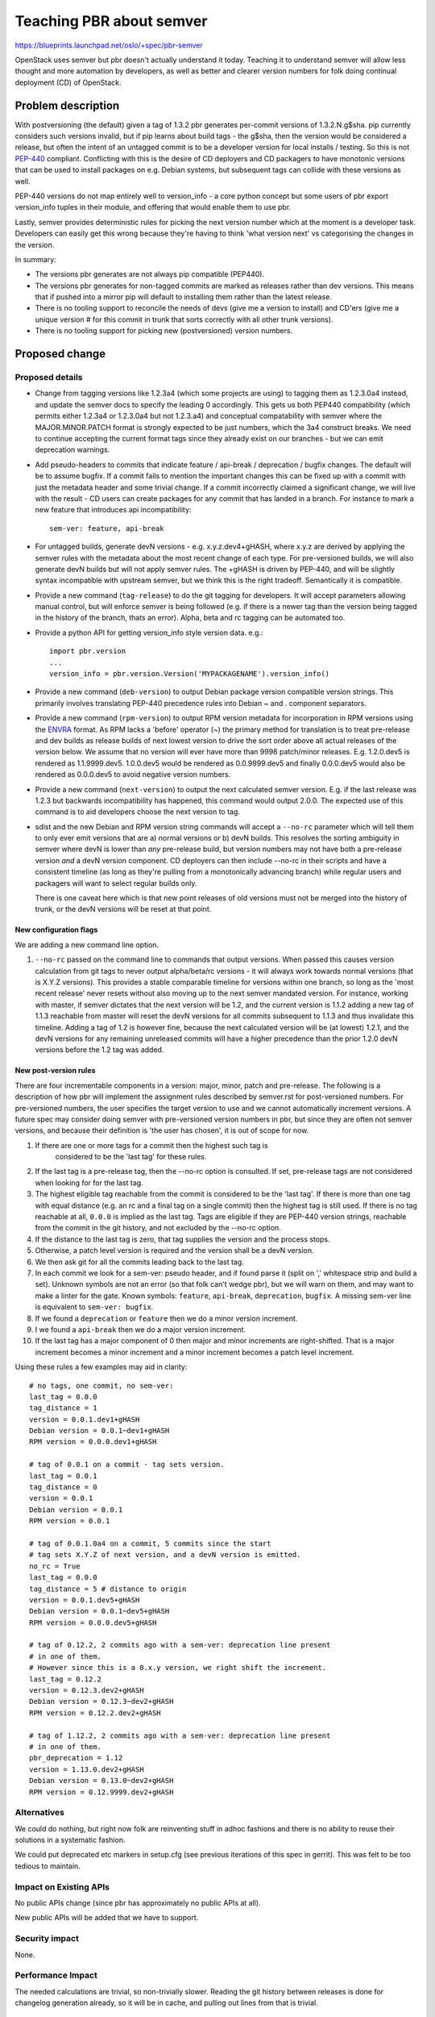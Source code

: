 ..

=============================
 Teaching PBR about semver
=============================

https://blueprints.launchpad.net/oslo/+spec/pbr-semver

OpenStack uses semver but pbr doesn't actually understand it today.
Teaching it to understand semver will allow less thought and more automation
by developers, as well as better and clearer version numbers for folk doing
continual deployment (CD) of OpenStack.

Problem description
===================

With postversioning (the default) given a tag of 1.3.2 pbr generates per-commit
versions of 1.3.2.N.g$sha. pip currently considers such versions invalid, but if
pip learns about build tags - the g$sha, then the version would be considered a
release, but often the intent of an untagged commit is to be a developer
version for local installs / testing. So this is not `PEP-440`_ compliant.
Conflicting with this is the desire of CD deployers and CD packagers to have
monotonic versions that can be used to install packages on e.g. Debian systems,
but subsequent tags can collide with these versions as well.

PEP-440 versions do not map entirely well to version_info - a core python
concept but some users of pbr export version_info tuples in their module, and
offering that would enable them to use pbr.

Lastly, semver provides deterministic rules for picking the next version number
which at the moment is a developer task. Developers can easily get this wrong
because they're having to think 'what version next' vs categorising the changes
in the version.

In summary:

* The versions pbr generates are not always pip compatible (PEP440).

* The versions pbr generates for non-tagged commits are marked as releases
  rather than dev versions. This means that if pushed into a mirror pip
  will default to installing them rather than the latest release.

* There is no tooling support to reconcile the needs of devs (give me a version
  to install) and CD'ers (give me a unique version # for this commit in trunk
  that sorts correctly with all other trunk versions).

* There is no tooling support for picking new (postversioned) version numbers.

Proposed change
===============

Proposed details
----------------

* Change from tagging versions like 1.2.3a4 (which some projects are using) to
  tagging them as 1.2.3.0a4 instead, and update the semver docs to specify the
  leading 0 accordingly. This gets us both PEP440 compatibility (which permits
  either 1.2.3a4 or 1.2.3.0a4 but not 1.2.3.a4) and conceptual compatability
  with semver where the MAJOR.MINOR.PATCH format is strongly expected to be just
  numbers, which the 3a4 construct breaks. We need to continue accepting the
  current format tags since they already exist on our branches - but we can
  emit deprecation warnings.

* Add pseudo-headers to commits that indicate feature / api-break / deprecation
  / bugfix changes. The default will be to assume bugfix. If a commit fails to
  mention the important changes this can be fixed up with a commit with just
  the metadata header and some trivial change. If a commit incorrectly claimed
  a significant change, we will live with the result - CD users can create
  packages for any commit that has landed in a branch. For instance to mark a
  new feature that introduces api incompatibility::

    sem-ver: feature, api-break

* For untagged builds, generate devN versions - e.g.  x.y.z.dev4+gHASH, where
  x.y.z are derived by applying the semver rules with the metadata about the
  most recent change of each type. For pre-versioned builds, we will also
  generate devN builds but will not apply semver rules. The +gHASH is driven
  by PEP-440, and will be slightly syntax incompatible with upstream semver,
  but we think this is the right tradeoff. Semantically it is compatible.

* Provide a new command (``tag-release``) to do the git tagging for developers.
  It will accept parameters allowing manual control, but will enforce semver is
  being followed (e.g. if there is a newer tag than the version being tagged in
  the history of the branch, thats an error). Alpha, beta and rc tagging can be
  automated too.

* Provide a python API for getting version_info style version data. e.g.::

      import pbr.version
      ...
      version_info = pbr.version.Version('MYPACKAGENAME').version_info()


* Provide a new command (``deb-version``) to output Debian package version
  compatible version strings. This primarily involves translating PEP-440
  precedence rules into Debian ~ and . component separators.

* Provide a new command (``rpm-version``) to output RPM version metadata for
  incorporation in RPM versions using the ENVRA_ format. As RPM lacks a
  'before' operator (~) the primary method for translation is to treat
  pre-release and dev builds as release builds of next lowest version to drive
  the sort order above all actual releases of the version below. We assume that
  no version will ever have more than 9998 patch/minor releases.  E.g.
  1.2.0.dev5 is rendered as 1.1.9999.dev5. 1.0.0.dev5 would be rendered as
  0.0.9999.dev5 and finally 0.0.0.dev5 would also be rendered as 0.0.0.dev5 to
  avoid negative version numbers.

* Provide a new command (``next-version``) to output the next calculated semver
  version. E.g. if the last release was 1.2.3 but backwards incompatibility has
  happened, this command would output 2.0.0. The expected use of this command
  is to aid developers choose the next version to tag.

* sdist and the new Debian and RPM version string commands will accept a
  ``--no-rc`` parameter which will tell them to only ever emit versions that
  are a) normal versions or b) devN builds. This resolves the sorting ambiguity
  in semver where devN is lower than *any* pre-release build, but version
  numbers may not have both a pre-release version *and* a devN version
  component. CD deployers can then include --no-rc in their scripts and have a
  consistent timeline (as long as they're pulling from a monotonically
  advancing branch) while regular users and packagers will want to select
  regular builds only.

  There is one caveat here which is that new point releases of old versions
  must not be merged into the history of trunk, or the devN versions will be
  reset at that point.

New configuration flags
^^^^^^^^^^^^^^^^^^^^^^^

We are adding a new command line option.

1. ``--no-rc`` passed on the command line to commands that output versions.
   When passed this causes version calculation from git tags to never output
   alpha/beta/rc versions - it will always work towards normal versions (that
   is X.Y.Z versions). This provides a stable comparable timeline for versions
   within one branch, so long as the 'most recent release' never resets without
   also moving up to the next semver mandated version. For instance, working
   with master, if semver dictates that the next version will be 1.2, and the
   current version is 1.1.2 adding a new tag of 1.1.3 reachable from master
   will reset the devN versions for all commits subsequent to 1.1.3 and thus
   invalidate this timeline. Adding a tag of 1.2 is however fine, because the
   next calculated version will be (at lowest) 1.2.1, and the devN versions
   for any remaining unreleased commits will have a higher precedence than the
   prior 1.2.0 devN versions before the 1.2 tag was added.


New post-version rules
^^^^^^^^^^^^^^^^^^^^^^

There are four incrementable components in a version: major, minor, patch and
pre-release. The following is a description of how pbr will implement the
assignment rules described by semver.rst for post-versioned numbers. For
pre-versioned numbers, the user specifies the target version to use and we
cannot automatically increment versions. A future spec may consider doing
semver with pre-versioned version numbers in pbr, but since they are often
not semver versions, and because their definition is 'the user has chosen',
it is out of scope for now.

1. If there are one or more tags for a commit then the highest such tag is
    considered to be the 'last tag' for these rules.

2. If the last tag is a pre-release tag, then the --no-rc option is consulted.
   If set, pre-release tags are not considered when looking for for the last
   tag.

3. The highest eligible tag reachable from the commit is considered to be the
   'last tag'. If there is more than one tag with equal distance (e.g. an rc
   and a final tag on a single commit) then the highest tag is still used. If
   there is no tag reachable at all, ``0.0.0`` is implied as the last tag.
   Tags are eligible if they are PEP-440 version strings, reachable from the
   commit in the git history, and not excluded by the --no-rc option.

4. If the distance to the last tag is zero, that tag supplies the version and
   the process stops.

5. Otherwise, a patch level version is required and the version shall be a
   devN version.

6. We then ask git for all the commits leading back to the last tag.

7. In each commit we look for a sem-ver: pseudo header, and if found
   parse it (split on ',' whitespace strip and build a set). Unknown
   symbols are not an error (so that folk can't wedge pbr), but we will
   warn on them, and may want to make a linter for the gate.
   Known symbols: ``feature``, ``api-break``, ``deprecation``, ``bugfix``.
   A missing sem-ver line is equivalent to ``sem-ver: bugfix``.

8. If we found a ``deprecation`` or ``feature`` then we do a minor version
   increment.

9. I we found a ``api-break`` then we do a major version increment.

10. If the last tag has a major component of 0 then major and minor increments
    are right-shifted. That is a major increment becomes a minor increment and
    a minor increment becomes a patch level increment.

Using these rules a few examples may aid in clarity::

    # no tags, one commit, no sem-ver:
    last_tag = 0.0.0
    tag_distance = 1
    version = 0.0.1.dev1+gHASH
    Debian version = 0.0.1~dev1+gHASH
    RPM version = 0.0.0.dev1+gHASH

    # tag of 0.0.1 on a commit - tag sets version.
    last_tag = 0.0.1
    tag_distance = 0
    version = 0.0.1
    Debian version = 0.0.1
    RPM version = 0.0.1

    # tag of 0.0.1.0a4 on a commit, 5 commits since the start
    # tag sets X.Y.Z of next version, and a devN version is emitted.
    no_rc = True
    last_tag = 0.0.0
    tag_distance = 5 # distance to origin
    version = 0.0.1.dev5+gHASH
    Debian version = 0.0.1~dev5+gHASH
    RPM version = 0.0.0.dev5+gHASH

    # tag of 0.12.2, 2 commits ago with a sem-ver: deprecation line present
    # in one of them.
    # However since this is a 0.x.y version, we right shift the increment.
    last_tag = 0.12.2
    version = 0.12.3.dev2+gHASH
    Debian version = 0.12.3~dev2+gHASH
    RPM version = 0.12.2.dev2+gHASH

    # tag of 1.12.2, 2 commits ago with a sem-ver: deprecation line present
    # in one of them.
    pbr_deprecation = 1.12
    version = 1.13.0.dev2+gHASH
    Debian version = 0.13.0~dev2+gHASH
    RPM version = 0.12.9999.dev2+gHASH

Alternatives
------------

We could do nothing, but right now folk are reinventing stuff in adhoc fashions
and there is no ability to reuse their solutions in a systematic fashion.

We could put deprecated etc markers in setup.cfg (see previous iterations of
this spec in gerrit). This was felt to be too tedious to maintain.

Impact on Existing APIs
-----------------------

No public APIs change (since pbr has approximately no public APIs at all).

New public APIs will be added that we have to support.

Security impact
---------------

None.

Performance Impact
------------------

The needed calculations are trivial, so non-trivially slower. Reading the git
history between releases is done for changelog generation already, so it will
be in cache, and pulling out lines from that is trivial.

Configuration Impact
--------------------

None.

Developer Impact
----------------

Developers can largely ignore this - it will just result in PEP-440 compatible
versions *unless* the project has chosen to start using the new features.
If a project wants to opt into the new features they can do so: export
version_info tuples in their projects, record when they make breaking changes
and have pbr enforce appropriate version changes for them. These options are
all opt-in with one exception: the change of generated numbers to be PEP-440
compatible which includes the change to issue devN for untagged versions.

Developer Workflow
^^^^^^^^^^^^^^^^^^

This forms the beginnings of a manual for using semver in PBR.

* Tagging releases: run setup.py next-version from the git commit you want to
  become the release. This outputs the next version according to semver rules.
  Make a git tag as normal using either that version, or any higher version you
  desire.

* Making API compatible bugfixes to code: Commit and push to gerrit as normal.

* Making changes that add new features: Push to gerrit as usual, but include
  ``sem-ver: feature`` in the commit.

* Making changes that deprecate things: Push to gerrit as usual, but include
  ``sem-ver: deprecation`` in the commit.

* Making changes that break compatibility - either removing deprecated code or
  removing not-yet deprecated code, or adding mandatory things users of the
  code must do that they did not have to previously: Push to gerrit as usual,
  but include ``sem-ver: api-break`` in the commit.

* Making daily/per commit builds of master for inclusion in package
  repositories: Use ``setup.py --no-rc`` to get package version numbers that
  form a consistent timeline (so alpha/beta/rc are not reflected in the
  version). The ``setup.py debian-version --no-rc`` and ``setup.py rpm-version
  --no-rc`` commands will give you appropriate version numbers for use on
  their respective platforms.

Implementation
==============

Assignee(s)
-----------

Primary assignee:
  Robert Collins (lifeless)

Other contributors:
  Joshua Harlow (harlowja)
  Anyone I can rope in.

Milestones
----------

Target Milestone for completion:
  Juno-2

Work Items
----------

* Cleanup internal logic in PBR to separate out the setuptools interactions and
  the version modelling.

* Add devN-incrementing feature.

* Add history-grepping feature for incrementing major and minor versions.

* Add tagging feature.

* Add debian-version feature.

* Add rpm-version feature.

* Add version_info feature.

Incubation
==========

None

Adoption
--------

ALL OF THEM.

Library
-------

pbr

Anticipated API Stabilization
-----------------------------

None. It shall be perfect.

Documentation Impact
====================

The pbr manual (in the pbr tree) needs fleshing out to cover this behaviour.

Dependencies
============

None

References
==========

* https://etherpad.openstack.org/p/pbr-postversion-semver

* https://www.mail-archive.com/openstack-dev@lists.openstack.org/msg19450.html

* http://legacy.python.org/dev/peps/pep-0440/

.. _ENVRA: http://zenit.senecac.on.ca/wiki/index.php/ENVRA

.. _PEP-440: http://legacy.python.org/dev/peps/pep-0440/

.. note::

  This work is licensed under a Creative Commons Attribution 3.0
  Unported License.
  http://creativecommons.org/licenses/by/3.0/legalcode

